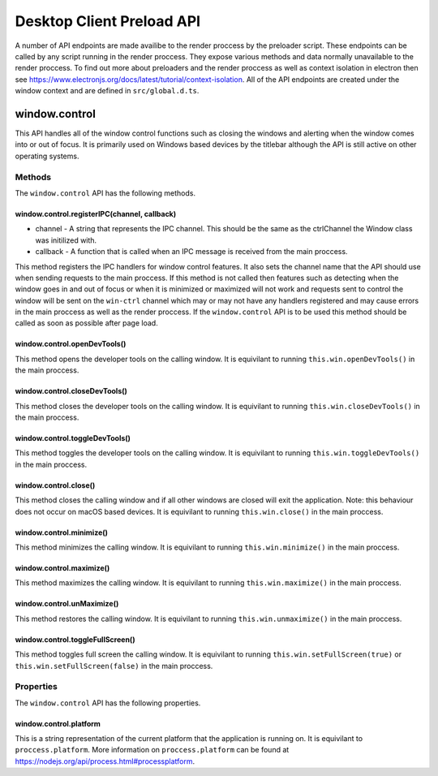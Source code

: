 Desktop Client Preload API
==========================

A number of API endpoints are made availibe to the render proccess by the preloader script.
These endpoints can be called by any script running in the render proccess. They expose various
methods and data normally unavailable to the render proccess. To find out more about preloaders
and the render proccess as well as context isolation in electron then see https://www.electronjs.org/docs/latest/tutorial/context-isolation. 
All of the API endpoints are created under the window context and are defined in ``src/global.d.ts``.

window.control
--------------

This API handles all of the window control functions such as closing the windows and alerting
when the window comes into or out of focus. It is primarily used on Windows based devices by
the titlebar although the API is still active on other operating systems.

Methods
^^^^^^^

The ``window.control`` API has the following methods.

window.control.registerIPC(channel, callback)
"""""""""""""""""""""""""""""""""""""""""""""

* channel - A string that represents the IPC channel. This should be the same as the ctrlChannel the Window class was initilized with.
* callback - A function that is called when an IPC message is received from the main proccess. 

This method registers the IPC handlers for window control features. It also sets the channel 
name that the API should use when sending requests to the main proccess. If this method is not called then features such as detecting when the window goes in and out of focus or when it is minimized or maximized will not work and requests sent to control the window will be sent on the ``win-ctrl`` channel which may or may not have any handlers registered and may cause errors in the main proccess as well as the render proccess. If the ``window.control`` API is to be used this method should be called as soon as possible after page load.

window.control.openDevTools()
""""""""""""""""""""""""""""""

This method opens the developer tools on the calling window. It is equivilant to running ``this.win.openDevTools()`` in the main proccess.

window.control.closeDevTools()
""""""""""""""""""""""""""""""

This method closes the developer tools on the calling window. It is equivilant to running ``this.win.closeDevTools()`` in the main proccess.

window.control.toggleDevTools()
""""""""""""""""""""""""""""""""

This method toggles the developer tools on the calling window. It is equivilant to running ``this.win.toggleDevTools()`` in the main proccess.

window.control.close()
"""""""""""""""""""""""

This method closes the calling window and if all other windows are closed will exit the application. Note: this behaviour does not occur on macOS based devices. It is equivilant to running ``this.win.close()`` in the main proccess.

window.control.minimize()
""""""""""""""""""""""""""""""

This method minimizes the calling window. It is equivilant to running ``this.win.minimize()`` in the main proccess.

window.control.maximize()
""""""""""""""""""""""""""""""

This method maximizes the calling window. It is equivilant to running ``this.win.maximize()`` in the main proccess.

window.control.unMaximize()
""""""""""""""""""""""""""""""

This method restores the calling window. It is equivilant to running ``this.win.unmaximize()`` in the main proccess.

window.control.toggleFullScreen()
""""""""""""""""""""""""""""""""""

This method toggles full screen the calling window. It is equivilant to running ``this.win.setFullScreen(true)`` or ``this.win.setFullScreen(false)`` in the main proccess.

Properties
^^^^^^^^^^

The ``window.control`` API has the following properties.

window.control.platform
""""""""""""""""""""""""

This is a string representation of the current platform that the application is running on. It
is equivilant to ``proccess.platform``. More information on ``proccess.platform`` can be found 
at https://nodejs.org/api/process.html#processplatform.
